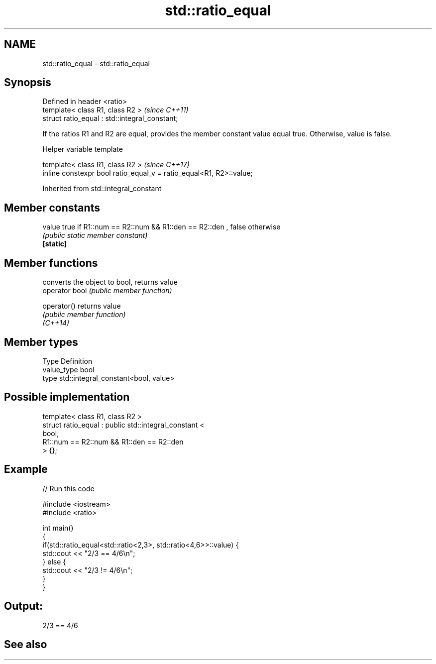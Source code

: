 .TH std::ratio_equal 3 "2020.03.24" "http://cppreference.com" "C++ Standard Libary"
.SH NAME
std::ratio_equal \- std::ratio_equal

.SH Synopsis

  Defined in header <ratio>
  template< class R1, class R2 >                \fI(since C++11)\fP
  struct ratio_equal : std::integral_constant;

  If the ratios R1 and R2 are equal, provides the member constant value equal true. Otherwise, value is false.

  Helper variable template


  template< class R1, class R2 >                                     \fI(since C++17)\fP
  inline constexpr bool ratio_equal_v = ratio_equal<R1, R2>::value;


  Inherited from std::integral_constant


.SH Member constants



  value    true if R1::num == R2::num && R1::den == R2::den , false otherwise
           \fI(public static member constant)\fP
  \fB[static]\fP


.SH Member functions


                converts the object to bool, returns value
  operator bool \fI(public member function)\fP

  operator()    returns value
                \fI(public member function)\fP
  \fI(C++14)\fP


.SH Member types


  Type       Definition
  value_type bool
  type       std::integral_constant<bool, value>


.SH Possible implementation



    template< class R1, class R2 >
    struct ratio_equal : public std::integral_constant <
                                     bool,
                                     R1::num == R2::num && R1::den == R2::den
                                > {};



.SH Example

  
// Run this code

    #include <iostream>
    #include <ratio>

    int main()
    {
        if(std::ratio_equal<std::ratio<2,3>, std::ratio<4,6>>::value) {
            std::cout << "2/3 == 4/6\\n";
        } else {
            std::cout << "2/3 != 4/6\\n";
        }
    }

.SH Output:

    2/3 == 4/6


.SH See also






